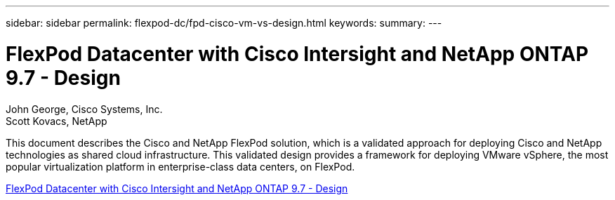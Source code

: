 ---
sidebar: sidebar
permalink: flexpod-dc/fpd-cisco-vm-vs-design.html
keywords: 
summary: 
---

= FlexPod Datacenter with Cisco Intersight and NetApp ONTAP 9.7 - Design

:hardbreaks:
:nofooter:
:icons: font
:linkattrs:
:imagesdir: ./../media/

John George, Cisco Systems, Inc.
Scott Kovacs, NetApp

This document describes the Cisco and NetApp FlexPod solution, which is a validated approach for deploying Cisco and NetApp technologies as shared cloud infrastructure. This validated design provides a framework for deploying VMware vSphere, the most popular virtualization platform in enterprise-class data centers, on FlexPod.

link:https://www.cisco.com/c/en/us/td/docs/unified_computing/ucs/UCS_CVDs/fp_dc_ontap_97_ucs_4_vmw_vs_67_U3_design.html[FlexPod Datacenter with Cisco Intersight and NetApp ONTAP 9.7 - Design^]